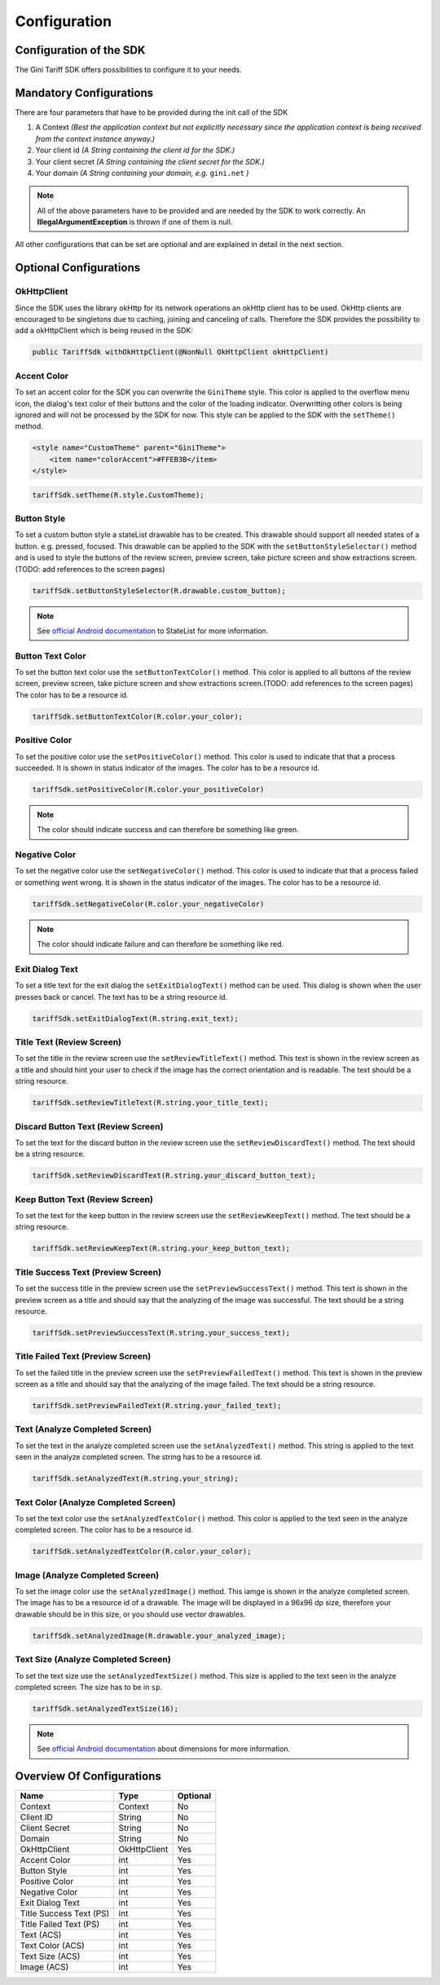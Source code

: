 .. _configuration:

=============
Configuration
=============


Configuration of the SDK
========================

The Gini Tariff SDK offers possibilities to configure it to your needs.

Mandatory Configurations
========================

There are four parameters that have to be provided during the init call of the SDK

#. A Context *(Best the application context but not explicitly necessary since the application context is being received from the context instance anyway.)*
#. Your client id *(A String containing the client id for the SDK.)*
#. Your client secret *(A String containing the client secret for the SDK.)*
#. Your domain *(A String containing your domain, e.g.* ``gini.net`` *)*

.. note:: All of the above parameters have to be provided and are needed by the SDK to work correctly. An **IllegalArgumentException** is thrown if one of them is null.

All other configurations that can be set are optional and are explained in detail in the next section.

Optional Configurations
=======================

OkHttpClient
------------

Since the SDK uses the library okHttp for its network operations an okHttp client has to be used.
OkHttp clients are encouraged to be singletons due to caching, joining and canceling of calls.
Therefore the SDK provides the possibility to add a okHttpClient which is being reused in the SDK:

.. code-block:: java

  public TariffSdk withOkHttpClient(@NonNull OkHttpClient okHttpClient)

Accent Color
------------

To set an accent color for the SDK you can overwrite the ``GiniTheme`` style. This color is applied to the overflow menu icon, the dialog's text color of their buttons and the color of the loading indicator. Overwritting other colors is being ignored and will not be processed by the SDK for now.
This style can be applied to the SDK with the ``setTheme()`` method.

.. code-block:: xml

  <style name="CustomTheme" parent="GiniTheme">
      <item name="colorAccent">#FFEB3B</item>
  </style>


.. code-block:: java

  tariffSdk.setTheme(R.style.CustomTheme);


Button Style
------------

To set a custom button style a stateList drawable has to be created. This drawable should support all needed states of a button. e.g. pressed, focused. This drawable can be applied to the SDK with the ``setButtonStyleSelector()`` method and is used to style the buttons of the review screen, preview screen, take picture screen and show extractions screen.(TODO: add references to the screen pages)

.. code-block:: java

  tariffSdk.setButtonStyleSelector(R.drawable.custom_button);

.. note:: See `official Android documentation <https://developer.android.com/guide/topics/resources/drawable-resource.html#StateList>`_ to StateList for more information.


Button Text Color
-----------------

To set the button text color use the ``setButtonTextColor()`` method. This color is applied to all buttons of the review screen, preview screen, take picture screen and show extractions screen.(TODO: add references to the screen pages)
The color has to be a resource id.

.. code-block:: java

  tariffSdk.setButtonTextColor(R.color.your_color);


Positive Color
--------------

To set the positive color use the ``setPositiveColor()`` method. This color is used to indicate that that a process succeeded. It is shown in status indicator of the images.
The color has to be a resource id.

.. code-block:: java

  tariffSdk.setPositiveColor(R.color.your_positiveColor)

.. note:: The color should indicate success and can therefore be something like green.


Negative Color
--------------

To set the negative color use the ``setNegativeColor()`` method. This color is used to indicate that that a process failed or something went wrong. It is shown in the status indicator of the images.
The color has to be a resource id.

.. code-block:: java

  tariffSdk.setNegativeColor(R.color.your_negativeColor)

.. note:: The color should indicate failure and can therefore be something like red.



Exit Dialog Text
----------------

To set a title text for the exit dialog the ``setExitDialogText()`` method can be used. This dialog is shown when the user presses back or cancel.
The text has to be a string resource id.

.. code-block:: java

  tariffSdk.setExitDialogText(R.string.exit_text);


Title Text (Review Screen)
--------------------------------

To set the title in the review screen use the ``setReviewTitleText()`` method. This text is shown in the review screen as a title and should hint your user to check if the image has the correct orientation and is readable.
The text should be a string resource.

.. code-block:: java

  tariffSdk.setReviewTitleText(R.string.your_title_text);


Discard Button Text (Review Screen)
--------------------------------

To set the text for the discard button in the review screen use the ``setReviewDiscardText()`` method.
The text should be a string resource.

.. code-block:: java

  tariffSdk.setReviewDiscardText(R.string.your_discard_button_text);


Keep Button Text (Review Screen)
--------------------------------

To set the text for the keep button in the review screen use the ``setReviewKeepText()`` method.
The text should be a string resource.

.. code-block:: java

  tariffSdk.setReviewKeepText(R.string.your_keep_button_text);


Title Success Text (Preview Screen)
--------------------------------

To set the success title in the preview screen use the ``setPreviewSuccessText()`` method. This text is shown in the preview screen as a title and should say that the analyzing of the image was successful.
The text should be a string resource.

.. code-block:: java

  tariffSdk.setPreviewSuccessText(R.string.your_success_text);


Title Failed Text (Preview Screen)
--------------------------------

To set the failed title in the preview screen use the ``setPreviewFailedText()`` method. This text is shown in the preview screen as a title and should say that the analyzing of the image failed.
The text should be a string resource.

.. code-block:: java

  tariffSdk.setPreviewFailedText(R.string.your_failed_text);


Text (Analyze Completed Screen)
-------------------------------

To set the text in the analyze completed screen use the ``setAnalyzedText()`` method. This string is applied to the text seen in the analyze completed screen.
The string has to be a resource id.

.. code-block:: java

  tariffSdk.setAnalyzedText(R.string.your_string);


Text Color (Analyze Completed Screen)
------------------------------------

To set the text color use the ``setAnalyzedTextColor()`` method. This color is applied to the text seen in the analyze completed screen.
The color has to be a resource id.

.. code-block:: java

  tariffSdk.setAnalyzedTextColor(R.color.your_color);


Image (Analyze Completed Screen)
--------------------------------

To set the image color use the ``setAnalyzedImage()`` method. This iamge is shown in the analyze completed screen.
The image has to be a resource id of a drawable. The image will be displayed in a 96x96 dp size, therefore your drawable should be in this size, or you should use vector drawables.

.. code-block:: java

  tariffSdk.setAnalyzedImage(R.drawable.your_analyzed_image);


Text Size (Analyze Completed Screen)
------------------------------------

To set the text size use the ``setAnalyzedTextSize()`` method. This size is applied to the text seen in the analyze completed screen.
The size has to be in ``sp``.

.. code-block:: java

  tariffSdk.setAnalyzedTextSize(16);

.. note:: See `official Android documentation <https://developer.android.com/guide/topics/resources/more-resources.html#Dimension>`_ about dimensions for more information.



Overview Of Configurations
==========================

==================================   ============   ============
Name                                 Type           Optional
==================================   ============   ============
Context                              Context        No
Client ID                            String         No
Client Secret                        String         No
Domain                               String         No
OkHttpClient                         OkHttpClient   Yes
Accent Color                         int            Yes
Button Style                         int            Yes
Positive Color                       int            Yes
Negative Color                       int            Yes
Exit Dialog Text                     int            Yes
Title Success Text (PS)              int            Yes
Title Failed Text (PS)               int            Yes
Text (ACS)                           int            Yes
Text Color (ACS)                     int            Yes
Text Size (ACS)                      int            Yes
Image (ACS)                          int            Yes
==================================   ============   ============
